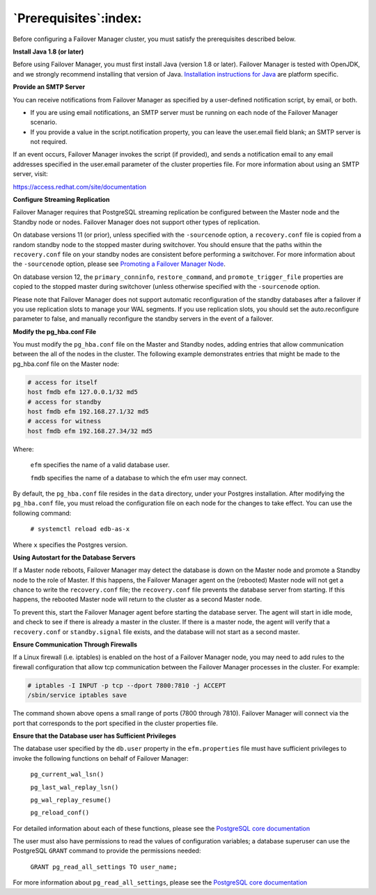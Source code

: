 .. _prerequisites_:

.. raw:: latex

    \newpage

**********************
`Prerequisites`:index:
**********************

Before configuring a Failover Manager cluster, you must satisfy the
prerequisites described below.

**Install Java 1.8 (or later)**

Before using Failover Manager, you must first install Java (version 1.8
or later). Failover Manager is tested with OpenJDK, and we strongly
recommend installing that version of Java. `Installation instructions for
Java <https://openjdk.java.net/install/>`_ are platform specific.

**Provide an SMTP Server**

You can receive notifications from Failover Manager as specified by a
user-defined notification script, by email, or both.

-  If you are using email notifications, an SMTP server must be running
   on each node of the Failover Manager scenario.

-  If you provide a value in the script.notification property, you can
   leave the user.email field blank; an SMTP server is not required.

If an event occurs, Failover Manager invokes the script (if provided),
and sends a notification email to any email addresses specified in the
user.email parameter of the cluster properties file. For more
information about using an SMTP server, visit:

`https://access.redhat.com/site/documentation <https://access.redhat.com/site/documentation/en-US/Red_Hat_Enterprise_Linux/6/html/Deployment_Guide/s1-email-mta.html>`__

**Configure Streaming Replication**

Failover Manager requires that PostgreSQL streaming replication be
configured between the Master node and the Standby node or nodes.
Failover Manager does not support other types of replication.

On database versions 11 (or prior), unless specified with the ``-sourcenode`` option, a ``recovery.conf`` file is
copied from a random standby node to the stopped master during switchover. You should ensure that the paths within the ``recovery.conf`` file on your standby nodes are consistent before performing a switchover. For more information about the ``-sourcenode`` option, please see 
`Promoting a Failover Manager Node <promote_node>`_.


On database version 12, the ``primary_conninfo``, ``restore_command``, and ``promote_trigger_file`` properties are copied to the stopped master during switchover (unless otherwise specified with the ``-sourcenode`` option.

Please note that Failover Manager does not support automatic
reconfiguration of the standby databases after a failover if you use
replication slots to manage your WAL segments. If you use replication
slots, you should set the auto.reconfigure parameter to false, and
manually reconfigure the standby servers in the event of a failover.

**Modify the pg_hba.conf File**

You must modify the ``pg_hba.conf`` file on the Master and Standby nodes,
adding entries that allow communication between the all of the nodes in
the cluster. The following example demonstrates entries that might be
made to the pg_hba.conf file on the Master node:

.. code-block:: text

    # access for itself
    host fmdb efm 127.0.0.1/32 md5
    # access for standby
    host fmdb efm 192.168.27.1/32 md5
    # access for witness
    host fmdb efm 192.168.27.34/32 md5

Where:

   ``efm`` specifies the name of a valid database user.

   ``fmdb`` specifies the name of a database to which the efm user may
   connect.

By default, the ``pg_hba.conf`` file resides in the ``data`` directory, under
your Postgres installation. After modifying the ``pg_hba.conf`` file, you
must reload the configuration file on each node for the changes to take
effect. You can use the following command:

   ``# systemctl reload edb-as-x``

Where ``x`` specifies the Postgres version.

**Using Autostart for the Database Servers**

If a Master node reboots, Failover Manager may detect the database is down on the Master node and promote a Standby node to the role of Master. If this happens, the Failover Manager agent on the (rebooted) Master node will not get a chance to write the ``recovery.conf`` file; the ``recovery.conf`` file prevents the database server from starting.  If this happens, the rebooted Master node will return to the cluster as a second Master node.

To prevent this, start the Failover Manager agent before starting the database server. The agent will start in idle mode, and check to see if there is already a master in the cluster. If there is a master node, the agent will verify that a ``recovery.conf`` or ``standby.signal`` file exists, and the database will not start as a second master.

**Ensure Communication Through Firewalls**

If a Linux firewall (i.e. iptables) is enabled on the host of a Failover
Manager node, you may need to add rules to the firewall configuration
that allow tcp communication between the Failover Manager processes in
the cluster. For example:

.. code-block:: text

    # iptables -I INPUT -p tcp --dport 7800:7810 -j ACCEPT
    /sbin/service iptables save

The command shown above opens a small range of ports (7800 through
7810). Failover Manager will connect via the port that corresponds to
the port specified in the cluster properties file.

**Ensure that the Database user has Sufficient Privileges**

The database user specified by the ``db.user`` property in the ``efm.properties`` 
file must have sufficient privileges to invoke the following functions on behalf of
Failover Manager:

   ``pg_current_wal_lsn()``

   ``pg_last_wal_replay_lsn()``

   ``pg_wal_replay_resume()``

   ``pg_reload_conf()``
   
For detailed information about each of these functions, please see the
`PostgreSQL core documentation <https://www.postgresql.org/docs/10/static/index.html>`_

The user must also have permissions to read the values of configuration variables; a 
database superuser can use the PostgreSQL ``GRANT`` command to provide the permissions needed:

   ``GRANT pg_read_all_settings TO user_name;``

For more information about ``pg_read_all_settings``, please see the
`PostgreSQL core documentation <https://www.postgresql.org/docs/12/default-roles.html>`_

